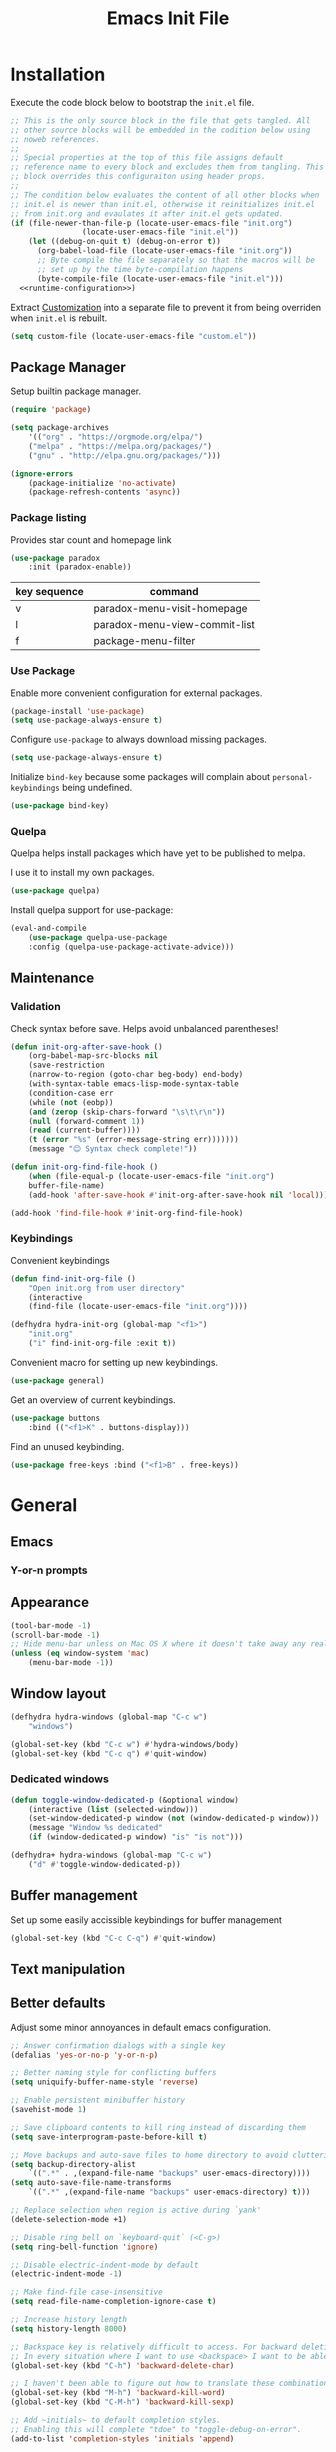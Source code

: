# -*- org-confirm-babel-evaluate: nil; org-adapt-indentation: nil; org-edit-src-content-indentation: 0; org-src-preserve-indentation: t; -*-
#+TITLE: Emacs Init File
#+STARTUP: showall
#+PROPERTY: header-args :tangle no :noweb yes :noweb-ref runtime-configuration :results silent

* Installation

Execute the code block below to bootstrap the ~init.el~ file.

#+BEGIN_SRC emacs-lisp :tangle yes :noweb-ref none
;; This is the only source block in the file that gets tangled. All
;; other source blocks will be embedded in the codition below using
;; noweb references.
;;
;; Special properties at the top of this file assigns default
;; reference name to every block and excludes them from tangling. This
;; block overrides this configuraiton using header props.
;;
;; The condition below evaluates the content of all other blocks when
;; init.el is newer than init.el, otherwise it reinitializes init.el
;; from init.org and evaulates it after init.el gets updated.
(if (file-newer-than-file-p (locate-user-emacs-file "init.org")
			    (locate-user-emacs-file "init.el"))
    (let ((debug-on-quit t) (debug-on-error t))
      (org-babel-load-file (locate-user-emacs-file "init.org"))
      ;; Byte compile the file separately so that the macros will be
      ;; set up by the time byte-compilation happens
      (byte-compile-file (locate-user-emacs-file "init.el")))
  <<runtime-configuration>>)
#+END_SRC

Extract [[info:emacs#Customization][Customization]] into a separate file to prevent it from being overriden when ~init.el~ is rebuilt.

#+begin_src emacs-lisp
(setq custom-file (locate-user-emacs-file "custom.el"))
#+end_src

** Package Manager

Setup builtin package manager.

#+BEGIN_SRC emacs-lisp
(require 'package)

(setq package-archives
    '(("org" . "https://orgmode.org/elpa/")
    ("melpa" . "https://melpa.org/packages/")
    ("gnu" . "http://elpa.gnu.org/packages/")))

(ignore-errors
    (package-initialize 'no-activate)
    (package-refresh-contents 'async))
#+END_SRC

*** Package listing

Provides star count and homepage link

#+begin_src emacs-lisp
(use-package paradox
    :init (paradox-enable))
#+end_src

|--------------+-------------------------------|
| key sequence | command                       |
|--------------+-------------------------------|
| v            | paradox-menu-visit-homepage   |
| l            | paradox-menu-view-commit-list |
| f            | package-menu-filter           |
|--------------+-------------------------------|

*** Use Package

Enable more convenient configuration for external packages.

#+BEGIN_SRC emacs-lisp
(package-install 'use-package)
(setq use-package-always-ensure t)
#+END_SRC

Configure ~use-package~ to always download missing packages.

#+BEGIN_SRC emacs-lisp
(setq use-package-always-ensure t)
#+END_SRC

Initialize ~bind-key~ because some packages will complain about ~personal-keybindings~ being undefined.

#+BEGIN_SRC emacs-lisp
(use-package bind-key)
#+END_SRC

*** Quelpa

Quelpa helps install packages which have yet to be published to melpa.

I use it to install my own packages.

#+BEGIN_SRC emacs-lisp
(use-package quelpa)
#+END_SRC

Install quelpa support for use-package:

#+BEGIN_SRC emacs-lisp
(eval-and-compile
    (use-package quelpa-use-package
    :config (quelpa-use-package-activate-advice)))
#+END_SRC

** Maintenance

*** Validation

Check syntax before save. Helps avoid unbalanced parentheses!

#+begin_src emacs-lisp
(defun init-org-after-save-hook ()
    (org-babel-map-src-blocks nil
    (save-restriction
    (narrow-to-region (goto-char beg-body) end-body)
    (with-syntax-table emacs-lisp-mode-syntax-table
    (condition-case err
    (while (not (eobp))
    (and (zerop (skip-chars-forward "\s\t\r\n"))
    (null (forward-comment 1))
    (read (current-buffer))))
    (t (error "%s" (error-message-string err)))))))
    (message "😊 Syntax check complete!"))

(defun init-org-find-file-hook ()
    (when (file-equal-p (locate-user-emacs-file "init.org")
    buffer-file-name)
    (add-hook 'after-save-hook #'init-org-after-save-hook nil 'local)))

(add-hook 'find-file-hook #'init-org-find-file-hook)
#+end_src

*** Keybindings

Convenient keybindings

#+begin_src emacs-lisp
(defun find-init-org-file ()
    "Open init.org from user directory"
    (interactive
    (find-file (locate-user-emacs-file "init.org"))))

(defhydra hydra-init-org (global-map "<f1>")
    "init.org"
    ("i" find-init-org-file :exit t))
#+end_src

Convenient macro for setting up new keybindings.

#+begin_src emacs-lisp
(use-package general)
#+end_src

Get an overview of current keybindings.

#+begin_src emacs-lisp
(use-package buttons
    :bind (("<f1>K" . buttons-display)))
#+end_src

Find an unused keybinding.

#+begin_src emacs-lisp
(use-package free-keys :bind ("<f1>B" . free-keys))
#+end_src

* General
** Emacs
*** Y-or-n prompts

** Appearance
#+begin_src emacs-lisp
(tool-bar-mode -1)
(scroll-bar-mode -1)
;; Hide menu-bar unless on Mac OS X where it doesn't take away any real estate
(unless (eq window-system 'mac)
    (menu-bar-mode -1))
#+end_src

** Window layout

#+begin_src emacs-lisp
(defhydra hydra-windows (global-map "C-c w")
    "windows")

(global-set-key (kbd "C-c w") #'hydra-windows/body)
(global-set-key (kbd "C-c q") #'quit-window)
#+end_src

*** Dedicated windows

#+begin_src emacs-lisp
(defun toggle-window-dedicated-p (&optional window)
    (interactive (list (selected-window)))
    (set-window-dedicated-p window (not (window-dedicated-p window)))
    (message "Window %s dedicated"
    (if (window-dedicated-p window) "is" "is not")))

(defhydra+ hydra-windows (global-map "C-c w")
    ("d" #'toggle-window-dedicated-p))
#+end_src

** Buffer management
Set up some easily accissible keybindings for buffer management

#+begin_src emacs-lisp
(global-set-key (kbd "C-c C-q") #'quit-window)
#+end_src

** Text manipulation
** Better defaults

Adjust some minor annoyances in default emacs configuration.

#+BEGIN_SRC emacs-lisp
;; Answer confirmation dialogs with a single key
(defalias 'yes-or-no-p 'y-or-n-p)

;; Better naming style for conflicting buffers
(setq uniquify-buffer-name-style 'reverse)

;; Enable persistent minibuffer history
(savehist-mode 1)

;; Save clipboard contents to kill ring instead of discarding them
(setq save-interprogram-paste-before-kill t)

;; Move backups and auto-save files to home directory to avoid cluttering work dir
(setq backup-directory-alist
    `((".*" . ,(expand-file-name "backups" user-emacs-directory))))
(setq auto-save-file-name-transforms
    `((".*" ,(expand-file-name "backups" user-emacs-directory) t)))

;; Replace selection when region is active during `yank'
(delete-selection-mode +1)

;; Disable ring bell on `keyboard-quit` (<C-g>)
(setq ring-bell-function 'ignore)

;; Disable electric-indent-mode by default
(electric-indent-mode -1)

;; Make find-file case-insensitive
(setq read-file-name-completion-ignore-case t)

;; Increase history length
(setq history-length 8000)

;; Backspace key is relatively difficult to access. For backward deletion I use <kbd>C-h</kbd> instead.
;; In every situation where I want to use <backspace> I want to be able to use <C-h> instead.
(global-set-key (kbd "C-h") 'backward-delete-char)

;; I haven't been able to figure out how to translate these combinations
(global-set-key (kbd "M-h") 'backward-kill-word)
(global-set-key (kbd "C-M-h") 'backward-kill-sexp)

;; Add ~initials~ to default completion styles.
;; Enabling this will complete "tdoe" to "toggle-debug-on-error".
(add-to-list 'completion-styles 'initials 'append)

;; Make buffer names more readable
(setq uniquify-buffer-name-style 'forward)

;; Save buffer position between sessoins.
(save-place-mode 1)

;; Load from the source if its more fresh than the compiled code.
(setq load-prefer-newer t)

;; Highlight matching paren under cursor
(show-paren-mode 1)

;; Indent with spaces not tabs.
(setq indent-tabs-mode nil)

;;End the file with a blank line.
(setq require-final-newline t)
#+end_src

** Emacs Server

Make it possible to connect to the running emacs instance using ~emacsclient~.

#+begin_src emacs-lisp
(with-eval-after-load 'server
    (when (or (not (server-running-p))
    (and (y-or-n-p "Emacs server already running. Reconnect?")
    (server-force-delete)))
    (server-start t)))
#+end_src

When a client connects, bring it up above other programs.

#+begin_src emacs-lisp
(add-hook 'server-switch-hook #'raise-frame)
#+end_src

** Global find file history

Find-file is my primary means for navigating between files, although not the only one.

Because of this, not every file ends up in file-find-history which I'm used to rely on for opening previously accessed files.

Following package adds every opened file, whichever method was used to open it, into ~file-name-history~ used by find-file.

#+BEGIN_SRC emacs-lisp
(quelpa '(find-file-global-history
    :repo "mpontus/find-file-global-history.el"
    :fetcher github))

(find-file-global-history-mode 1)
#+END_SRC

** Yank entire buffer

I often need to copy contents of the entire buffer somewhere else. This shortcut helps with that.

#+BEGIN_SRC emacs-lisp
(defun yank-entire-buffer ()
    (interactive)
    (kill-ring-save (point-min) (point-max)))

(global-set-key (kbd "C-c M-w") 'yank-entire-buffer)
#+END_SRC

** Display

Change default emacs appearance

#+BEGIN_SRC emacs-lisp

(set-frame-font "Hack-12" 'keep-size t)

;; Leuven is a light theme with supporting many modes
(load-theme 'leuven 'no-confirm)

;; Start emacs in fullscreen
(setq initial-frame-alist '((fullscreen . maximized)))
#+end_src

Make it easy to adjust text scale in all windows

#+begin_src emacs-lisp
(use-package default-text-scale
    :config (default-text-scale-mode t))
#+end_src

Highlight current line:

#+BEGIN_SRC emacs-lisp
;; Not using global-hl-line-mode because it would could not be
;; disabled on per-mode basis
(add-hook 'text-mode-hook 'hl-line-mode)
(add-hook 'prog-mode-hook 'hl-line-mode)
#+END_SRC

Show line numbers in programming modes:

#+BEGIN_SRC emacs-lisp
(defun setup-line-numbers ()
    ;; Use native line-numbers available in Emacs 26+
    (setq-local display-line-numbers t)
    ;; Disable line wrap when line numbers are shown
    (setq-local truncate-lines t))

(add-hook 'prog-mode-hook 'setup-line-numbers)
#+END_SRC

** Windows
** Editing

*** Artist Mode

Useful in editing hydras

#+begin_src emacs-lisp
;; Bind `artist-mode' close near rectangle commands
(global-set-key (kbd "C-x r a") 'artist-mode)
#+end_src

*** Navigation

Switch between windows with M-<n>:

#+BEGIN_SRC emacs-lisp
(use-package window-number
    :quelpa (window-number :fetcher github :repo "mpontus/window-number.el")
    :config (window-number-mode))
#+END_SRC

Winner mode provides undo history for window configuration.

#+BEGIN_SRC emacs-lisp
(winner-mode 1)
(global-set-key (kbd "C-c C-/") 'winner-undo)
(global-set-key (kbd "C-c C-?") 'winner-redo)
#+END_SRC

It's easier to use Super+ESC to switch between frames on HHKB:

#+BEGIN_SRC emacs-lisp
(global-set-key (kbd "<s-escape>") 'other-frame)
#+END_SRC

*** Layout

How windows are arranged within a frame.

#+begin_src emacs-lisp
;; I don't think I ever want more than 1 split.
(setq split-width-threshold 104)
#+end_src

** Shell

Shell-pop allows opening a shell in the current directory:

#+BEGIN_SRC emacs-lisp
(package-install 'shell-pop)

(global-set-key (kbd "C-'") 'shell-pop)
#+END_SRC

** Undo Tree

The main point of emacs undo implementation is that it preserves all history even if you go back a couple of steps and introduce new changes.

This feature can help if something goes wrong, but otherwise complicates unnecessarily undo-redo workflow by making it non-linear.

Undo tree's approach keeps the basic workflow simple, while saving all of the undo information which can be accessed when necessary (<kbd>C-x u</kbd>).

#+BEGIN_SRC emacs-lisp
(package-install 'undo-tree)
(global-undo-tree-mode 1)

(global-set-key (kbd "C-/") 'undo-tree-undo)
(global-set-key (kbd "C-?") 'undo-tree-redo)
(global-set-key (kbd "C-x u") 'undo-tree-visualize)

;; Save undo history between sessions
(setq-default undo-tree-auto-save-history t)
(setq-default undo-tree-history-directory-alist
    '(("." . "~/.emacs.d/undo-tree/")))

;; I had this set at some point. I don't remember why.
;; (setcdr undo-tree-map nil)
#+END_SRC

** Multiple Cursors

Multiple cursors is like macro which allows you to observe and adjust results during recording.

Entry point is <kbd>C-c m</kbd>

#+BEGIN_SRC emacs-lisp
(package-install 'multiple-cursors)

(global-set-key (kbd "C->") 'mc/mark-more-like-this-extended)
(global-set-key (kbd "C-<") 'mc/mark-previous-like-this)
(global-set-key (kbd "C-M->") 'mc/mark-all-like-this)
#+END_SRC

** Subword Mode

=subword-mode= enables emacs to treat each part of camel-cased experession as a separate word.

#+BEGIN_SRC emacs-lisp
(global-subword-mode 1)
#+END_SRC

** Editorconfig

Add support for .editorconfig files to infer per-project code style settings.

#+BEGIN_SRC emacs-lisp
(package-install 'editorconfig)

(editorconfig-mode 1)
#+END_SRC

** File Management

Sort by directories first in Dired listing:

#+BEGIN_SRC emacs-lisp
(use-package ls-lisp
    :ensure nil
    :config
    (setq ls-lisp-dirs-first t)
    ;; Force dired to use emacs-lisp ls implementation
    (setq ls-lisp-use-insert-directory-program nil))
#+END_SRC

Dired+ enhances dired functionality with some useful commands.

Namely, I use it to perform search-and-replace on filenames thanks to diredp-insert-subdirs-recursive.

#+BEGIN_SRC emacs-lisp
(quelpa '(dired+ :fetcher github :repo "emacsmirror/dired-plus"))
#+END_SRC

Disable dired confirmation about recursively copying directories:

#+BEGIN_SRC emacs-lisp
(setq-default dired-recursive-copies 'always)
#+END_SRC

** GPG Support

Make EasyPG query pass phrase using minibuffer:

#+BEGIN_SRC emacs-lisp
(setq epa-pinentry-mode 'loopback)
#+END_SRC

** Custom files

Additional configuraiton not inluded in this file is stored in [[./custom.el]]

#+BEGIN_SRC emacs-lisp
(let ((custom-file (expand-file-name "custom.el" user-emacs-directory)))
    (unless (file-exists-p custom-file)
    (write-region "" nil custom-file)
    (load-file custom-file)))
#+END_SRC

Passwords and authentication credentials are stored in [[./secrets.el.gpg]]

#+BEGIN_SRC emacs-lisp
(let ((secrets-file (expand-file-name "secrets.el.gpg" user-emacs-directory)))
    (when (file-exists-p secrets-file)
    (load-file secrets-file)))
#+END_SRC

** Completion

Configure company-mode

#+BEGIN_SRC emacs-lisp
(use-package company
    :config
    (define-key company-mode-map (kbd "TAB") #'company-indent-or-complete-common))
#+END_SRC

** Language Server Protocol

#+BEGIN_SRC emacs-lisp
(use-package lsp-mode)
#+END_SRC

** Ivy / Counsel / Swiper

Install ivy with some extensions.

#+begin_src emacs-lisp
(use-package ivy
    :bind
    ("C-c r" . ivy-resume)
    :config
    (define-key ivy-mode-map (kbd "C-c C-c") 'ivy-restrict-to-matches))
#+end_src

Replace Isearch with Swiper, but not inside the minibuffer.

#+begin_src emacs-lisp
(use-package swiper :bind ("C-c s" . swiper))
#+end_src

Add various counsel commands:

#+begin_src emacs-lisp
(use-package counsel
    :bind
    ("C-c M-x" . counsel-M-x)
    ("C-c c a" . counsel-ag)
    ("C-c c b" . counsel-bookmark)
    ("C-c c c" . counsel-imenu)
    ("C-c c d a" . counsel-apropos)
    ("C-c c d b" . counsel-descbinds)
    ("C-c c d f" . counsel-describe-function)
    ("C-c c d o" . counsel-describe-face)
    ("C-c c d v" . counsel-describe-variable)
    ("C-c c f f" . counsel-find-file)
    ("C-c c f i" . counsel-info-lookup-symbol)
    ("C-c c f l" . counsel-find-library)
    ("C-c c l l" . counsel-load-library)
    ("C-c c l t" . counsel-load-theme)
    ("C-c c m" . counsel-mark-ring)
    ("C-c c o" . counsel-faces)
    ("C-c c y" . counsel-yank-pop))
#+end_src

Swiper Keybindings:

- S-SPC: restrict candidates

** Help

This section provides help with emacs.

- accessing documentation
- changing configuration
- debugging

#+begin_src emacs-lisp
(defun apropos-function ()
    (interactive)
    (let ((current-prefix-arg 4))
    (call-interactively 'apropos-command)))

(define-key global-map (kbd "<f1> a") nil)
(define-key global-map (kbd "<f1> d") nil)
(define-key global-map (kbd "<f1> p") nil)
(define-key global-map (kbd "<f1> f") nil)

;; Use hydra to setup key bindings for help commands
(defhydra hydra-help (global-map "<f1>" :exit t)
    "help"
    ("af" #'apropos-function)
    ("ac" #'apropos-command)
    ("ad" #'apropos-documentation)
    ("df" #'describe-function)
    ("ff" #'find-function)
    ("dm" #'describe-mode)
    ("pi" #'package-install)
    ("pl" #'list-packages))
#+end_src

*** Keybindings

Convenient macro for setting up new keybindings.

#+begin_src emacs-lisp
(use-package general)
#+end_src

Get an overview of current keybindings.

#+begin_src emacs-lisp
(use-package buttons
    :bind (("<f1>K" . buttons-display)))
#+end_src

#+begin_src emacs-lisp
(defun insert-key-sequence (keys)
    "Insert key sequence"
    (interactive (list (read-key-sequence "Keys: ")))
    (when (region-active-p)
    (delete-region (region-beginning) (region-end)))
    (insert (prin1-to-string (format-kbd-macro keys))))

(global-set-key (kbd "C-c i k") #'insert-key-sequence)
#+end_src

**** Finding free keys

Tools for planning out key bindings

#+begin_src emacs-lisp
(use-package free-keys :bind ("<f1>B" . free-keys))
#+end_src

**** Which-key

Provides summary information for bound keys.

#+begin_src emacs-lisp
(use-package which-key
    ;; FIXME: conflicts with automatic window rebalancing
    ;; :init (which-key-mode t)
    ;; :config
    ;; (which-key-setup-side-window-right-bottom)
    ;; (setq which-key-idle-delay 0
    ;;    which-key-idle-secondary-delay 0)
    )
    
(defhydra+ hydra-help ()
    ("m" #'which-key-show-major-mode)
    ("M" #'which-key-show-full-major-mode))
#+end_src

*** Custom Keybindings

Define some helper function for persisting keybindings.

#+begin_src emacs-lisp
(defun locate-misc-keybindings ()
    "Find `setup-misc-keybindings' macro in init.org"
    (interactive)
    (let ((original-buffer (current-buffer)))
    ;; (pop-to-buffer-same-window
    ;;  (find-file-noselect (locate-user-emacs-file "init.org")))
    (find-file-other-window (locate-user-emacs-file "init.org"))
    (save-restriction
    (widen)
    (goto-char (point-min))
    (search-forward (format "(%s" 'setup-misc-keybindings))
    (backward-up-list)
    (forward-sexp)
    (backward-char)
    (delete-char (abs (skip-chars-backward "\s\t\n\r")))
    (skip-syntax-backward "s")
    (newline)
    (save-mark-and-excursion
    (org-babel-mark-block)
    (narrow-to-region (region-beginning) (region-end))
    (lisp-indent-region (point-min) (point-max))))
    (back-to-indentation)
    (save-excursion (insert (format "%S" '("" . t))))
    (save-mark-and-excursion
    (down-list)
    (deactivate-mark)
    (mark-sexp)
    (let* ((key (read-key-sequence "Bind the following key: "))
    (keystr (format-kbd-macro key)))
    (delete-region (region-beginning) (region-end))
    (insert (format "%S" keystr))
    (progn (up-list) (down-list -1) (mark-sexp -1))
    (let* ((binding (with-current-buffer original-buffer (key-binding key)))
    (prompt (format "Bind %S to the following command (default %S): " keystr binding)))
    (insert (prog1 (symbol-name (read-command prompt binding))
    (delete-region (region-beginning) (region-end)))))))
    (pp-eval-expression (read (buffer-substring (scan-lists (point) -1 1) (scan-lists (point) 1 1))))
    (switch-to-buffer original-buffer)))

(defalias 'setup-misc-keybindings #'bind-keys)
#+end_src

Now setup some keybindings

#+begin_src emacs-lisp
(setup-misc-keybindings
    ("C-c i k" . locate-misc-keybindings)
    ("C-c i p" . list-packages))
#+end_src

* Elisp

** Debugging

#+begin_src emacs-lisp
(bind-key "C-c d f" #'debug-on-entry)
(bind-key "C-c d v" #'debug-on-variable-change)
(bind-key "C-c d v" #'debug-on-variable-change)
(bind-key "C-c d e" #'toggle-debug-on-error)
(bind-key "C-c d q" #'toggle-debug-on-quit)
#+end_src

Make sure debugger opens in the same frame

#+begin_src emacs-lisp
(add-to-list 'display-buffer-alist
    '("`\\*Debugger\\*$" display-buffer-same-window))
#+end_src

Re-evaluate last expression

#+begin_src emacs-lisp
(defun eval-last-expression ()
    (interactive)
    (eval-expression
    (read (car read-expression-history))))

(global-set-key (kbd "<f12>") #'eval-last-expression)
#+end_src

*** Exec Path From Shell

    Emacs must infer $PATH from the shell configuration.

    #+BEGIN_SRC emacs-lisp
    (package-install 'exec-path-from-shell)

    (exec-path-from-shell-initialize)
    #+END_SRC

* Org Mode
** General

Install latest org mode from org repo.

#+BEGIN_SRC emacs-lisp
(package-install 'org)
#+END_SRC

Enable wrapping of lines.

#+BEGIN_SRC emacs-lisp
(with-eval-after-load 'org
    (add-hook 'org-mode-hook 'visual-line-mode))
#+END_SRC

Custom keybindings.

#+BEGIN_SRC emacs-lisp
(with-eval-after-load 'org
    ;; Add aligned tag with C-c C-g
    (define-key org-mode-map (kbd "C-c C-g") 'org-set-tags)
    ;; Move subheadings/list-items up and down with M-p/M-n
    (define-key org-mode-map (kbd "M-p") 'org-metaup)
    (define-key org-mode-map (kbd "M-n") 'org-metadown))
#+END_SRC

Indentation with tabs breaks tags alignment.

#+BEGIN_SRC emacs-lisp
(add-hook 'org-mode-hook
    (defun setup-org-mode-indentation ()
    (setq indent-tabs-mode nil)))
#+END_SRC

Configure editing source block files

#+begin_src emacs-lisp
;; Open indirect buffer in other window
(setq org-src-window-setup 'other-window)
#+end_src

** Shell

Enable shell source blocks

#+begin_src emacs-lisp
(org-babel-do-load-languages
    'org-babel-load-languages
    '((shell . t)))
#+end_src

** REST client

Install restclient executor to test HTTP queries in org-mode file

#+BEGIN_SRC emacs-lisp
(use-package ob-restclient
    :config
    (org-babel-do-load-languages
    'org-babel-load-languages
    '((restclient . t))))
#+END_SRC

** HTTP client

Install restclient executor to test HTTP queries in org-mode file

#+BEGIN_SRC emacs-lisp
(use-package ob-http
    :config
    (org-babel-do-load-languages
    'org-babel-load-languages
    '((http . t))))
#+END_SRC

** ~org-roam~

#+begin_src emacs-lisp
(use-package org-roam
    :init (setq org-roam-v2-ack t)
    :custom (org-roam-directory "~/.org-roam")
    :bind (("C-c n l" . org-roam-buffer-toggle)
    ("C-c n f" . org-roam-node-find)
    ("C-c n i" . org-roam-node-insert))
    :config (org-roam-setup))
#+end_src

* Anki

I save notes in org files and export them as Anki decks to be able to review them easily later on.

#+BEGIN_SRC emacs-lisp
(use-package org-anki :quelpa
    (org-anki :fetcher "github" :repo "mpontus/org-anki"))
#+END_SRC

* Diary

Trying out jounraling.

#+BEGIN_SRC emacs-lisp
(add-hook 'diary-mode-hook 'visual-line-mode)
(add-hook 'diary-mode-hook 'visual-fill-column-mode)
#+END_SRC

* Git

Configuration for Version Control tools

#+begin_src emacs-lisp
(defhydra hydra-git (global-map "C-c g") "git")
(global-set-key (kbd "C-c g") #'hydra-git/body)
#+end_src

** Magit

Magit is a Git interface for emacs. It helps tremendously with partial commits, rebase and history browsing.

#+BEGIN_SRC emacs-lisp
(use-package magit
    :bind
    (("C-x g g" . magit-status)))

(defhydra+ hydra-git ()
    "magit"
    ("g" #'magit-status)
    ("c" #'magit-commit))
#+END_SRC

*** Make PR links clickable

#+begin_src emacs-lisp
(add-hook 'magit-process-mode-hook 'goto-address-mode)
#+end_src

** Git Timemachine

Git timemachine allows you to quickly review the history of a signle file

#+BEGIN_SRC emacs-lisp
(package-install 'git-timemachine)

(defhydra+ hydra-git ()
    "git-timemachine"
    ("t" git-timemachine))
#+END_SRC

#+END_SRC

** Git Gutter

#+BEGIN_SRC emacs-lisp
(use-package git-gutter
    :config
    (setq git-gutter:ask-p nil)
    (global-git-gutter-mode 1))

(defhydra+ hydra-git ()
    "git-gutter"
    ("e" git-gutter:end-of-hunk)
    ("m" git-gutter:mark-hunk)
    ("n" git-gutter:next-hunk)
    ("i" git-gutter:popup-diff)
    ("u" git-gutter:popup-hunk)
    ("p" git-gutter:previous-hunk)
    ("v" git-gutter:revert-hunk)
    ("s" git-gutter:stage-hunk)
    ("$" git-gutter:statistic)
    ("#" git-gutter:set-start-revision)
    ("f" git-gutter:next-diff)
    ("b" git-gutter:previous-diff))
#+END_SRC

** Ediff

Ediff starts in the new frame by defualt. This change makes ediff reuse existing frame and restore window layout on exit.

#+BEGIN_SRC emacs-lisp
(setq ediff-window-setup-function 'ediff-setup-windows-plain)
#+END_SRC

*** Copy both buffers to C

#+begin_src emacs-lisp
(defun ediff-copy-both-to-C ()
    (interactive)
    (ediff-copy-diff ediff-current-difference nil 'C nil
    (concat
    (ediff-get-region-contents ediff-current-difference 'A ediff-control-buffer)
    (ediff-get-region-contents ediff-current-difference 'B ediff-control-buffer))))
(defun add-d-to-ediff-mode-map () (define-key ediff-mode-map "d" 'ediff-copy-both-to-C))
(add-hook 'ediff-keymap-setup-hook 'add-d-to-ediff-mode-map)
#+end_src

* Projects

Use projectile to traverse the files between projects.

#+BEGIN_SRC emacs-lisp
(package-install 'projectile)

;; Remove projectile shortcut which violates userspace key binding guidelines
(with-eval-after-load "projectile"
    (define-key projectile-mode-map (kbd "C-c p") nil))

;; By my own convention, globally accessible key-bindings live under C-x prefix.
(global-set-key (kbd "C-x p") 'projectile-command-map)

;; Enable
(projectile-mode 1)
#+END_SRC

Install =ag= to enable some of Projectile's functionality.

#+BEGIN_SRC emacs-lisp
(package-install 'ag)
#+END_SRC

Show file tree using dired sidebar:

#+BEGIN_SRC emacs-lisp
(use-package vscode-icon
    :ensure t
    :config
    ;; Apparently emacs can't resize images despite having been compiled
    ;; with imagemagic support.
    (advice-add 'vscode-icon-can-scale-image-p :override 'ignore))

(use-package dired-sidebar
    :bind (("C-x C-n" . dired-sidebar-toggle-sidebar))
    :requires vscode-icon
    :ensure t
    :commands (dired-sidebar-toggle-sidebar)
    :init
    (add-hook 'dired-sidebar-mode-hook
    (lambda ()
    (unless (file-remote-p default-directory)
    (auto-revert-mode))))
    :config

    (push 'toggle-window-split dired-sidebar-toggle-hidden-commands)
    (push 'rotate-windows dired-sidebar-toggle-hidden-commands)

    (setq dired-sidebar-subtree-line-prefix "__")
    (setq dired-sidebar-icon-scale 0.1)
    (setq dired-sidebar-theme 'vscode)
    (setq dired-sidebar-use-term-integration t)
    (setq dired-sidebar-use-custom-font t))
#+END_SRC

* Emacs Lisp

** Paredit

Paredit helps keeps parentheses ballanced and provides a few useful commands for working with lisp code.

#+BEGIN_SRC emacs-lisp
(use-package paredit
    :config (add-hook 'emacs-lisp-mode-hook #'paredit-mode))
#+END_SRC

Use paredit in eval-expression mode

#+BEGIN_SRC emacs-lisp
(add-hook 'eval-expression-minibuffer-setup-hook #'paredit-mode)
#+END_SRC

Custom keybindings.

#+begin_src emacs-lisp
(defhydra hydra-paredit (paredit-mode-map ""  :exit t)
    "Paredit"
    ("M-N" paredit-add-to-next-list)
    ("M-P" paredit-add-to-previous-list)
    ("M-SPC"
    (skip-chars-backward "\r\n\s\t")
    (when (prog1 (looking-at "[\r\n\s\t]")
    (just-one-space -1))
    (just-one-space 0)))
    ("C-k" paredit-kill)
    ("C-M-k" kill-sexp)
    ("M-U" paredit-convolute-sexp)
    ("M-H" paredit-backward-slurp-sexp)
    ("M-L" paredit-forward-slurp-sexp)
    ("M-K" paredit-forward-barf-sexp)
    ("C-M-n" paredit-forward-up)
    ("M-r" paredit-raise-sexp)
    ("M-s" paredit-splice-sexp-killing-backward)
    ("M-s" paredit-splice-sexp-killing-backward)
    ("C-M-y" paredit-yank-pop))

(use-package paredit)
#+end_src

** Macro expansion

#+BEGIN_SRC emacs-lisp
(use-package macrostep
    :bind ("C-c e" . macrostep-expand))
#+END_SRC

* Javascript

Set up tools for working with JavaScript code.

** JS Mode

I use simple JS mode for now beacuse it's easier to get into when something goes wrong.

#+BEGIN_SRC emacs-lisp
(with-eval-after-load "js"
    (setq-default js-indent-level 2))
#+END_SRC

Enable automatic pairing and alignment of parentheses and braces:

#+BEGIN_SRC emacs-lisp
(add-hook 'js-mode-hook 'electric-pair-local-mode)
(add-hook 'js-mode-hook 'electric-indent-local-mode)
#+END_SRC

** Custom keybindings

I often need to sort lines in alphabetical order when working with Javascript.

#+BEGIN_SRC emacs-lisp
(with-eval-after-load "js"
    (define-key js-mode-map (kbd "C-c s") 'sort-lines))
#+END_SRC

** Formatting

Prettier-emacs automatically formats code on save.

#+BEGIN_SRC emacs-lisp
(package-install 'prettier-js)

(add-hook 'js-mode-hook 'prettier-js-mode)
#+END_SRC

Look up prettier executable in node_modules

#+BEGIN_SRC emacs-lisp
(package-install 'add-node-modules-path)

(add-hook 'prettier-js-mode-hook 'add-node-modules-path)
#+END_SRC

** Linter

Flycheck will use static analysis tools and highlight errors in the buffer.

#+BEGIN_SRC emacs-lisp
(package-install 'flycheck)

(add-hook 'js-mode-hook
    (lambda ()
    (flycheck-mode 1)
    ;; Unless explicitly told flycheck can choose other
    ;; checker which will mess up the chain setup below
    (setq-local flycheck-checker 'javascript-eslint)))

(with-eval-after-load "js"
    (define-key js-mode-map (kbd "M-p") 'flycheck-previous-error)
    (define-key js-mode-map (kbd "M-n") 'flycheck-next-error))
#+END_SRC

** FlowType Support

Enable Flow checker for flycheck

#+BEGIN_SRC emacs-lisp
(package-install 'flycheck-flow)

(with-eval-after-load "flycheck"
    (require 'flycheck-flow)
    (flycheck-add-next-checker 'javascript-eslint 'javascript-flow))

;; Skip non-annotated files
(with-eval-after-load "flycheck-flow"
    (setq flycheck-javascript-flow-args '("--respect-pragma")))
#+END_SRC

Add .js.flow to javascript extensions

#+BEGIN_SRC emacs-lisp
(add-to-list 'auto-mode-alist
    '("\\.js.flow\\'" . js-mode))
#+END_SRC

Enable completion support for Flow files:

#+BEGIN_SRC emacs-lisp
(quelpa '(flow-completion-at-point :fetcher github :repo "mpontus/emacs-flow-completion-at-point"))

(add-hook 'js-mode-hook 'flow-completion-at-point-mode)
#+END_SRC

* Typescript

Typescript is a language that compiles to javascript.

Typescript support in emacs is pretty solid thanks to [TypeScript Mode](https://github.com/ananthakumaran/typescript.el), which enables syntax highlighting and indentation, and [Typescript Interactive Development Environment](https://github.com/ananthakumaran/tide) which provides integration with typescript server.

** Basic Editing Support

Install typescript mode:

#+BEGIN_SRC emacs-lisp
(package-install 'typescript-mode)

;; Add .tsx to the list of extensions associated with typescript-mode
(add-to-list 'auto-mode-alist
    '("\\.tsx\\'" . typescript-mode))
#+END_SRC

Change default indentation level:

#+BEGIN_SRC emacs-lisp
(setq-default typescript-indent-level 2)
#+END_SRC

Enable auto-pairing:

#+BEGIN_SRC emacs-lisp
(add-hook 'typescript-mode-hook 'electric-pair-local-mode)
(add-hook 'typescript-mode-hook 'electric-indent-local-mode)
#+END_SRC

Fix comment continuation with <kbd>M-j</kbd>

Pressing <kbd>M-j</kbd> while inside a multiline comment allows you to insert a line break into the comment block. I find that `c-indent-new-comment-line` does better job than `indent-new-comment-line` in `js-mode`.

#+BEGIN_SRC emacs-lisp
(with-eval-after-load "typescript-mode"
    (define-key typescript-mode-map (kbd "M-j") 'c-indent-new-comment-line))
#+END_SRC

** TypeScript Server integraiton

Setup TIDE:

#+BEGIN_SRC emacs-lisp
(package-install 'tide)

(with-eval-after-load "flycheck"
    (flycheck-def-config-file-var typescript-tslint-typecheck-tsconfig
    typescript-tslint "tsconfig.json"
    :safe #'stringp
    :package-version '(flycheck . "27"))

    (flycheck-define-checker typescript-tslint
    "TypeScript style checker using TSLint.

Note that this syntax checker is not used if
`flycheck-typescript-tslint-config' is nil or refers to a
non-existing file.

See URL `https://github.com/palantir/tslint'."
    :command ("tslint" "--format" "json"
    (config-file "--config" flycheck-typescript-tslint-config)
    (config-file "--project" typescript-tslint-typecheck-tsconfig)
    (option "--rules-dir" flycheck-typescript-tslint-rulesdir)
    (eval flycheck-tslint-args)
    source-original)
    :error-parser flycheck-parse-tslint
    :modes (typescript-mode)))

;; Working setup taken directly from TIDE documentaiton
(defun setup-tide-mode ()
    (interactive)
    (tide-setup)
    (flycheck-mode +1)
    ;; (add-to-list 'flycheck-checkers 'typescript-tslint-typecheck)
    ;; (flycheck-add-next-checker 'typescript-tide 'typescript-tslint-typecheck)
    ;; (add-to-list 'flycheck-disabled-checkers 'typescript-tslint)
    (setq flycheck-check-syntax-automatically '(save mode-enabled))
    (eldoc-mode +1)
    (tide-hl-identifier-mode +1))

;; Disable tide autoformat if prettier is available
(remove-hook 'before-save-hook 'tide-format-before-save)

(add-hook 'typescript-mode-hook 'setup-tide-mode)
#+END_SRC

Enable completion support:

#+BEGIN_SRC emacs-lisp
(with-eval-after-load "typescript-mode"
    (add-hook 'typescript-mode-hook 'company-mode)
    (define-key typescript-mode-map (kbd "TAB") 'company-indent-or-complete-common))
#+END_SRC

Enable flycheck in typescript buffers:

#+BEGIN_SRC emacs-lisp
;; Set up flycheck keybindings
(with-eval-after-load "tide"
    (define-key tide-mode-map (kbd "M-p") 'flycheck-previous-error)
    (define-key tide-mode-map (kbd "M-n") 'flycheck-next-error))
#+END_SRC

** Formatting

Although TIDE provides formatting capabilities powered by typescript executables, they do not handle formatting as well as ~prettier~.

#+BEGIN_SRC emacs-lisp
(package-install 'prettier-js)

(add-hook 'typescript-mode-hook 'prettier-js-mode)
#+END_SRC

** Auto fix

Some tslint errors are annoying to fix manually.

#+BEGIN_SRC emacs-lisp
(defun tslint-fix-and-revert ()
    (interactive)
    (when (or (not (buffer-modified-p))
    ;; Ask for confirmation when reverting modified buffer
    (yes-or-no-p (format "Revert buffer from file %s? "
    (buffer-file-name))))
    (shell-command (concat "tslint --fix " (buffer-file-name)))
    (revert-buffer nil 'noconfirm)))

(with-eval-after-load "typescript-mode"
    (define-key typescript-mode-map (kbd "C-c C-r") 'tslint-fix-and-revert))
#+END_SRC

** Code Folding

#+BEGIN_SRC emacs-lisp
(add-hook 'typescript-mode-hook 'hs-minor-mode)

(with-eval-after-load "typescript-mode"
    (define-key typescript-mode-map (kbd "C-c C-f") 'hs-toggle-hiding))
#+END_SRC

** Compilation

Colorize tsc messages in ~compilation-mode~:

#+BEGIN_SRC emacs-lisp
(require 'ansi-color)
(defun colorize-compilation-buffer ()
    (ansi-color-apply-on-region compilation-filter-start (point-max)))
(add-hook 'compilation-filter-hook 'colorize-compilation-buffer)
#+END_SRC

* CSS

Using web-mode for CSS files primarily because it supports comment-continuation with ~M-j~.

#+BEGIN_SRC emacs-lisp
(add-to-list 'auto-mode-alist
    '("\\.css\\'" . web-mode))
#+END_SRC

Adjust base indentaiton level:

#+BEGIN_SRC emacs-lisp
(setq web-mode-css-indent-offset 2)
#+END_SRC

Disable ~hl-line-mode~ which conflicts with highlighted color literals.

#+BEGIN_SRC emacs-lisp
(defun disable-hl-line-mode ()
    (hl-line-mode -1))

(add-hook 'css-mode-hook 'disable-hl-line-mode)
#+END_SRC

* Python

Enable electric-pair-mode to surround seleciton with parentheses:

#+BEGIN_SRC emacs-lisp
(add-hook 'python-mode-hook 'electric-pair-local-mode)
#+END_SRC

** Elpy

I use Elpy for go-to-definition functionality in python source files.

#+BEGIN_SRC emacs-lisp
(use-package elpy
    :config
    (elpy-enable))
#+END_SRC

* Markdown

Install markdown mode for syntax highlighting.

#+BEGIN_SRC emacs-lisp
(package-install 'markdown-mode)
#+END_SRC

Enable syntax highlighting in code blocks.

#+BEGIN_SRC emacs-lisp
(setq-default markdown-fontify-code-blocks-natively t)
#+END_SRC

Use spaces instead of tabs

#+BEGIN_SRC emacs-lisp
(add-hook 'markdown-mode-hook (lambda () (setq indent-tabs-mode nil)))
#+END_SRC

Enable visual-fill-column and visual-line modes for markdown files.

Visual-fill-colums ensures long lines are broken up at regular intervals to make text more readable.

Unlike auto-fill-mode it does not alter file contents.

Visual-line-mode ensures lines get broken at word boundaries.

#+BEGIN_SRC emacs-lisp
(package-install 'visual-fill-column)

(with-eval-after-load 'markdown-mode
    (add-hook 'markdown-mode-hook 'visual-fill-column-mode)
    (add-hook 'markdown-mode-hook 'visual-line-mode))
#+END_SRC

Enable spell checking.

#+BEGIN_SRC emacs-lisp
(setq ispell-really-aspell nil
    ispell-really-hunspell t
    ispell-program-name "hunspell")

(setq ispell-local-dictionary-alist
    '((nil "[[:alpha:]]" "[^[:alpha:]]" "[0-9]" t ("-d" "en_US,ru_RU") nil utf-8)))

(add-hook 'markdown-mode-hook 'flyspell-mode)
#+END_SRC

* Clojure

Install clojure-mode

#+BEGIN_SRC emacs-lisp
(use-package clojure-mode
    :ensure t)
#+END_SRC

Use Lispy to navigate clojure code

#+BEGIN_SRC emacs-lisp
(use-package lispy
    :ensure t
    :hook (clojure-mode . lispy-mode))
#+END_SRC

Add userful clojure commands

#+BEGIN_SRC emacs-lisp
(use-package cider
    :ensure t
    :hook (clojure-mode . cider-mode)
    :config
    (setq cider-clojure-cli-global-options "-R:fig"))
#+END_SRC

* OCaml

Install tuareg-mode - a language support for ocaml.

#+BEGIN_SRC emacs-lisp
(use-package tuareg)
#+END_SRC

Install ocp-indent for better indentation.

#+BEGIN_SRC emacs-lisp
(use-package ocp-indent
    :if (executable-find "ocp-indent")
    :hook (tuareg-mode . ocp-setup-indent))
#+END_SRC

Install Merlin for language server integraiton:

#+BEGIN_SRC emacs-lisp
(use-package merlin
    :hook (tuareg-mode . merlin-mode)
    :config
    ;; Enable jump-to-definition functionality when merlin mode is active
    (defun install-merlin-xref-backend ()
    (add-hook 'xref-backend-functions 'merlin-xref-backend nil t))
    (add-hook 'merlin-mode-hook 'install-merlin-xref-backend))

;; Install merlin-eldoc for minibuffer tooltips
(use-package merlin-eldoc
    :hook (merlin-mode . merlin-eldoc-setup))
#+END_SRC

Enable autocompletion with company-mode:

#+BEGIN_SRC emacs-lisp
(use-package company
    :requires merlin
    :hook (tuareg-mode . company-mode))
#+END_SRC

Enable syntax checking with flycheck-ocaml:

#+BEGIN_SRC emacs-lisp
(use-package flycheck-ocaml
    :requires (flycheck merlin)
    :hook (tuareg-mode . flycheck-ocaml-setup))
#+END_SRC

Install Utop for REPL.

#+BEGIN_SRC emacs-lisp
(use-package utop
    :if (executable-find "opam")
    :hook (tuareg-mode . utop-minor-mode)
    :config
    (setq utop-command "opam config exec -- utop -emacs"))
#+END_SRC

* Rust

Use ~rust-mode~ for syntax highlighting.

#+BEGIN_SRC emacs-lisp
(use-package rust-mode)
#+END_SRC

Use ~racer~ for autocompletion in rust files

#+BEGIN_SRC emacs-lisp
(use-package racer
    :requires company
    :hook (rust-mode . racer-mode))
#+END_SRC

* REST Client

Useful for testing REST api.

#+BEGIN_SRC emacs-lisp
(package-install 'restclient)

(defun configure-restclient ()
    (setq tab-width 2))

(with-eval-after-load "restclient"
    (add-hook 'restclient-mode-hook 'configure-restclient))
#+END_SRC

* XML

** Folding

#+begin_src emacs-lisp
(defun hs-toggle-block ()
    "Toggle hideshow all."
    (interactive)
    (if (hs-already-hidden-p) (hs-show-block) (hs-hide-block)))

(defun hs-toggle-level ()
    "Toggle hideshow all."
    (interactive)
    (save-excursion
    (let (minp maxp (all-shown t))
    (when (hs-find-block-beginning)
    (setq minp (1+ (point)))
    (funcall hs-forward-sexp-func 1)
    (setq maxp (1- (point)))
    (goto-char minp))
    (while (progn
    (forward-comment (buffer-size))
    (and (< (point) maxp)
    (re-search-forward hs-block-start-regexp maxp t)))
    (when (save-match-data (not (nth 8 (syntax-ppss)))) ; not inside comments or strings
    (setq all-shown (and all-shown (not (hs-already-hidden-p))))
    (hs-show-block)))
    (when all-shown
    (goto-char minp)
    (hs-hide-level-recursive 1 minp maxp)))))

(use-package hideshow
    :bind
    ("M-ESC" . hs-toggle-block)
    ("C-M-{" . hs-hide-all)
    ("C-M-]" . hs-toggle-level)
    ("C-M-}" . hs-show-all)
    :config
    (add-hook 'nxml-mode 'hs-minor-mode)
    (add-to-list 'hs-special-modes-alist
    '(nxml-mode
    "<!--\\|<[^/>]*[^/]>"
    "-->\\|</[^/>]*[^/]>"

    "<!--"
    sgml-skip-tag-forward
    nil)))
#+end_src

* Bolt

Bolt is a language for schema modeleing in firebase.

#+BEGIN_SRC emacs-lisp
(quelpa '(bolt-mode
    :repo "mpontus/bolt-mode"
    :fetcher github))
#+END_SRC

* Terraform

Enable syntax highlighting for terraform mode

#+BEGIN_SRC emacs-lisp
(use-package terraform-mode)

(use-package hcl-mode
    :quelpa
    (hcl-mode :fetcher github :repo "mpontus/emacs-hcl-mode"))
#+END_SRC

*** LSP

Enable autocompletion using LSP

#+BEGIN_SRC emacs-lisp
(use-package lsp-mode
    :hook terraform-mode
    :config
    (add-to-list 'lsp-language-id-configuration '(terraform-mode . "terraform"))
    (lsp-register-client
    (make-lsp-client :new-connection (lsp-stdio-connection '("~/terraform-ls" "serve"))
    :major-modes '(terraform-mode)
    :server-id 'terraform-ls)))

#+END_SRC
* Ledger

#+begin_src emacs-lisp
(use-package ledger-mode
    :init
    (setq ledger-clear-whole-transactions t)
    :mode "\\.dat\\'")

(with-eval-after-load 'ledger-mode
    (define-key ledger-mode-map (kbd "M-RET") #'newline-and-indent))
#+end_src

Add keybinding to easily open a ledger file

#+begin_src emacs-lisp
(defun find-ledger-file ()
    (interactive)
    (pop-to-buffer (find-file-noselect "~/ledger.dat") nil))

(define-key help-map (kbd "l") #'find-ledger-file)
#+end_src

In order not to have to worry about formatting as I'm editing the ledger file, I add a format hook on save.

#+begin_src emacs-lisp
(define-minor-mode ledger-format-on-save-mode
    "Format ledger buffer on save" nil nil nil
    (if ledger-format-on-save-mode
    (add-hook 'before-save-hook #'ledger-mode-clean-buffer nil t)
    (remove-hook 'before-save-hook #'ledger-mode-clean-buffer t)))

(add-hook 'ledger-mode-hook #'ledger-format-on-save-mode)
(add-hook 'ledger-mode-hook #'ledger-format-on-save-mode)
#+end_src

#+CAPTION: Hotkeys
|--------------+------------------------|
| key sequence | command                |
|--------------+------------------------|
| C-c C-a      | ledger-add-transaction |
| C-c C-o C-r  | ledger-report          |
|--------------+------------------------|
